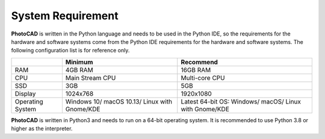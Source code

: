 System Requirement
--------------------------------------------
**PhotoCAD** is written in the Python language and needs to be used in the Python IDE, so the requirements for the hardware and software systems come from the Python IDE requirements for the hardware and software systems. The following configuration list is for reference only.

+----------------+---------------------+---------------------+
|                |Minimum              | Recommend           |
+================+=====================+=====================+
|RAM             |4GB RAM              | 16GB RAM            |
+----------------+---------------------+---------------------+
|CPU             |Main Stream CPU      | Multi-core CPU      |
+----------------+---------------------+---------------------+
| SSD            | 3GB                 |    5GB              |
+----------------+---------------------+---------------------+
|Display         | 1024x768            | 1920x1080           |
+----------------+---------------------+---------------------+
|Operating System| Windows 10/         | Latest 64-bit OS:   |
|                | macOS 10.13/        | Windows/            |
|                | Linux with Gnome/KDE| macOS/              |
|                |                     | Linux with Gnome/KDE|
+----------------+---------------------+---------------------+

**PhotoCAD** is written in Python3 and needs to run on a 64-bit operating system. It is recommended to use Python 3.8 or higher as the interpreter.